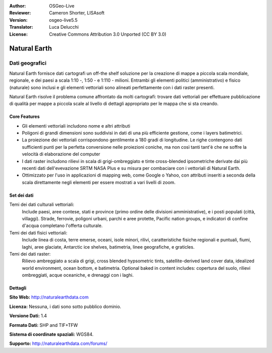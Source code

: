 :Author: OSGeo-Live
:Reviewer: Cameron Shorter, LISAsoft
:Version: osgeo-live5.5
:Translator: Luca Delucchi
:License: Creative Commons Attribution 3.0 Unported (CC BY 3.0)

.. image:: ../../images/project_logos/logo-naturalearth.png
  :scale: 100 %
  :alt: project logo
  :align: right
  :target: http://www.naturalearthdata.com/


Natural Earth
================================================================================

Dati geografici
~~~~~~~~~~~~~~~~~~~~~~~~~~~~~~~~~~~~~~~~~~~~~~~~~~~~~~~~~~~~~~~~~~~~~~~~~~~~~~~~

Natural Earth fornisce dati cartografi un off-the shelf soluzione per la creazione di mappe a piccola scala mondiale, regionale, e dei paesi a scala 1:10 -, 1:50 - e 1:110 - milioni. Entrambi gli elementi politici (amministrativo) e fisico (naturale) sono inclusi e gli elementi vettoriali sono alineati perfettamente con i dati raster presenti.

Natural Earth risolve il problema comune affrontato da molti cartografi: trovare dati vettoriali per effettuare pubblicazione di qualità per mappe a piccola scale al livello di dettagli appropriato per le mappa che si sta creando.

.. image:: ../../images/screenshots/1024x768/naturalearth.png
  :scale: 55 %
  :alt: natural earth screenshot
  :align: right

Core Features
--------------------------------------------------------------------------------

* Gli elementi vettoriali includono nome e altri attributi        
* Poligoni di grandi dimensioni sono suddivisi in dati di una più efficiente gestione, come i layers batimetrici.   
* La proiezione dei vettoriali corrispondono gentilmente a 180 gradi di longitudine. Le righe contengono dati sufficienti punti per la perfetta conversione nelle proiezioni coniche, ma non così tanti tant'è che ne soffre la velocità di elaborazione del computer
* I dati raster includono rilievi in scala di grigi-ombreggiato e tinte cross-blended ipsometriche derivate dai più recenti dati dell'evevazione SRTM NASA Plus e su misura per combaciare con i vettoriali di Natural Earth.
* Ottimizzato per l'uso in applicazioni di mapping web, come Google o Yahoo, con attributi inseriti a seconda della scala direttamente negli elementi per essere mostrati a vari livelli di zoom.


Set dei dati
--------------------------------------------------------------------------------

Temi dei dati culturali vettoriali:
  Include paesi, aree contese, stati e province (primo ordine delle divisioni amministrative), e i posti populati (città, villaggi). Strade, ferrovie, poligoni urbani, parchi e aree protette, Pacific nation groups, e indicatori di confine d'acqua completano l'offerta culturale.

Temi dei dati fisici vettoriali:
  Include linea di costa, terre emerse, oceani, isole minori, rilivi, caratteristiche fisiche regionali e puntuali, fiumi, laghi, aree glaciate, Antarctic ice shelves, batimetria, linee geografiche, e graticles.

Temi dei dati raster:
  Rilievo ambreggiato a scala di grigi, cross blended hypsometric tints, satellite-derived land cover data, idealized world environment, ocean bottom, e batimetria. Optional baked in content includes: copertura del suolo, rilievi ombreggiati, acque oceaniche, e drenaggi con i laghi.


Dettagli
--------------------------------------------------------------------------------

**Sito Web:** http://naturalearthdata.com

**Licenza:** Nessuna, i dati sono sotto pubblico dominio.

**Versione Dati:** 1.4

**Formato Dati:** SHP and TIF+TFW

**Sistema di coordinate spaziali:** WGS84.

**Supporto:** http://naturalearthdata.com/forums/
